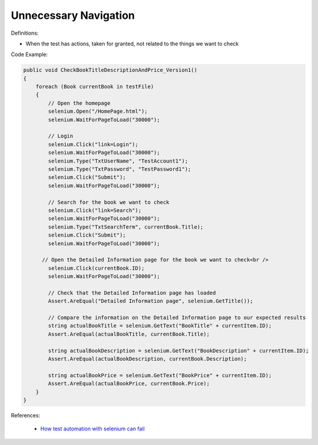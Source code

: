 Unnecessary Navigation
^^^^^
Definitions:

* When the test has actions, taken for granted, not related to the things we want to check


Code Example:

.. code-block:: csharp

  public void CheckBookTitleDescriptionAndPrice_Version1()
  {
      foreach (Book currentBook in testFile)
      {
          // Open the homepage
          selenium.Open("/HomePage.html");
          selenium.WaitForPageToLoad("30000");
  
          // Login
          selenium.Click("link=Login");
          selenium.WaitForPageToLoad("30000");
          selenium.Type("TxtUserName", "TestAccount1");
          selenium.Type("TxtPassword", "TestPassword1");
          selenium.Click("Submit");
          selenium.WaitForPageToLoad("30000");
  
          // Search for the book we want to check
          selenium.Click("link=Search");
          selenium.WaitForPageToLoad("30000");
          selenium.Type("TxtSearchTerm", currentBook.Title);
          selenium.Click("Submit");
          selenium.WaitForPageToLoad("30000");
  
        // Open the Detailed Information page for the book we want to check<br />
          selenium.Click(currentBook.ID);
          selenium.WaitForPageToLoad("30000");
  
          // Check that the Detailed Information page has loaded
          Assert.AreEqual("Detailed Information page", selenium.GetTitle());
          
          // Compare the information on the Detailed Information page to our expected results
          string actualBookTitle = selenium.GetText("BookTitle" + currentItem.ID);
          Assert.AreEqual(actualBookTitle, currentBook.Title);
          
          string actualBookDescription = selenium.GetText("BookDescription" + currentItem.ID);
          Assert.AreEqual(actualBookDescription, currentBook.Description);
          
          string actualBookPrice = selenium.GetText("BookPrice" + currentItem.ID);
          Assert.AreEqual(actualBookPrice, currentBook.Price);
      }
  }

References:

 * `How test automation with selenium can fail <https://mattarcherblog.wordpress.com/2010/11/29/how-test-automation-with-selenium-or-watir-can-fail/>`_


